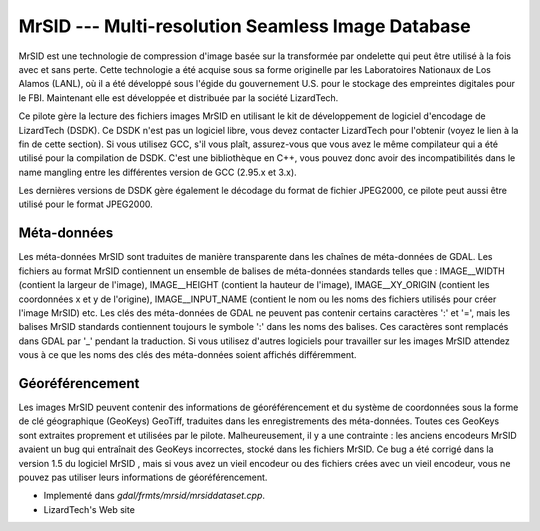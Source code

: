 .. _`gdal.gdal.formats.mrsid`:

===================================================
MrSID --- Multi-resolution Seamless Image Database
===================================================

MrSID est une technologie de compression d'image basée sur la transformée par 
ondelette qui peut être utilisé à la fois avec et sans perte. Cette technologie 
a été acquise sous sa forme originelle par les Laboratoires Nationaux de Los 
Alamos (LANL), où il a été développé sous l'égide du gouvernement U.S. pour le 
stockage des empreintes digitales pour le FBI. Maintenant elle est développée 
et distribuée  par la société LizardTech.

Ce pilote gère la lecture des fichiers images MrSID en utilisant le kit de 
développement de logiciel d'encodage de LizardTech (DSDK). Ce DSDK n'est pas un 
logiciel libre, vous devez contacter LizardTech pour l'obtenir (voyez le lien à 
la fin de cette section). Si vous utilisez GCC, s'il vous plaît, assurez-vous 
que vous avez le même compilateur qui a été utilisé pour la compilation de DSDK. 
C'est une bibliothèque en C++, vous pouvez donc avoir des incompatibilités dans 
le name mangling entre les différentes version de GCC (2.95.x et 3.x).

Les dernières versions de DSDK gère également le décodage du format de fichier 
JPEG2000, ce pilote peut aussi être utilisé pour le format JPEG2000.


Méta-données
===============

Les méta-données MrSID sont traduites de manière transparente dans les chaînes 
de méta-données de GDAL. Les fichiers au format MrSID contiennent un ensemble 
de balises de méta-données standards telles que : IMAGE__WIDTH (contient la 
largeur de l'image),  IMAGE__HEIGHT (contient la hauteur de l'image), 
IMAGE__XY_ORIGIN (contient les coordonnées x et y de l'origine), 
IMAGE__INPUT_NAME (contient le nom ou les noms des fichiers utilisés pour créer 
l'image MrSID) etc. Les clés des méta-données de GDAL ne peuvent pas contenir 
certains caractères ':' et '=', mais les balises MrSID standards contiennent 
toujours le symbole ':' dans les noms des balises. Ces caractères sont remplacés 
dans GDAL par '_' pendant la traduction. Si vous utilisez d'autres logiciels 
pour travailler sur les images MrSID attendez vous à ce que les noms des clés 
des méta-données soient affichés différemment.

.. versionadded:: 1.9.0 les métadonnées XMP peuvent être extraites des fichiers 
   JPEG2000, et seront stockées comme contenu brute XML dans le domaine de 
   métadonnées xml:XMP.

Géoréférencement
==================

Les images MrSID peuvent contenir des informations de géoréférencement et du 
système de coordonnées sous la forme de clé géographique (GeoKeys) GeoTiff, 
traduites dans les enregistrements des méta-données. Toutes ces GeoKeys sont 
extraites proprement et utilisées par le pilote. Malheureusement, il y a une 
contrainte : les anciens encodeurs MrSID avaient un bug qui entraînait des 
GeoKeys incorrectes, stocké dans les fichiers MrSID. Ce bug a été corrigé dans 
la version 1.5 du logiciel MrSID , mais si vous avez un vieil encodeur ou des 
fichiers crées avec un vieil encodeur, vous ne pouvez pas utiliser leurs 
informations de géoréférencement.

.. seealso::

* Implementé dans *gdal/frmts/mrsid/mrsiddataset.cpp*.
* LizardTech's Web site

.. yjacolin at free.fr, Yves Jacolin 2013/01/01 (trunk 25207)
